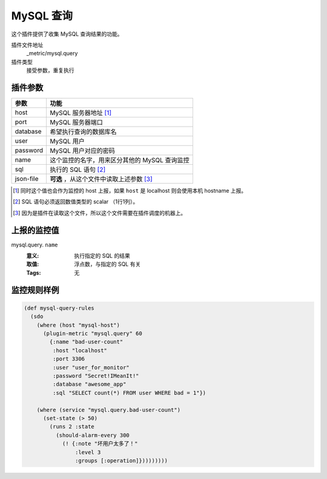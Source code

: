 .. _mysql-query:

MySQL 查询
==========

这个插件提供了收集 MySQL 查询结果的功能。

插件文件地址
    _metric/mysql.query

插件类型
    接受参数，重复执行


插件参数
--------

+-----------+-----------------------------------------------+
| 参数      | 功能                                          |
+===========+===============================================+
| host      | MySQL 服务器地址 [#]_                         |
+-----------+-----------------------------------------------+
| port      | MySQL 服务器端口                              |
+-----------+-----------------------------------------------+
| database  | 希望执行查询的数据库名                        |
+-----------+-----------------------------------------------+
| user      | MySQL 用户                                    |
+-----------+-----------------------------------------------+
| password  | MySQL 用户对应的密码                          |
+-----------+-----------------------------------------------+
| name      | 这个监控的名字，用来区分其他的 MySQL 查询监控 |
+-----------+-----------------------------------------------+
| sql       | 执行的 SQL 语句 [#]_                          |
+-----------+-----------------------------------------------+
| json-file | **可选** ，从这个文件中读取上述参数 [#]_      |
+-----------+-----------------------------------------------+

.. [#] 同时这个值也会作为监控的 host 上报，如果 ``host`` 是 localhost 则会使用本机 hostname 上报。
.. [#] SQL 语句必须返回数值类型的 scalar （1行1列）。
.. [#] 因为是插件在读取这个文件，所以这个文件需要在插件调度的机器上。


上报的监控值
------------

mysql.query. ``name``
   :意义: 执行指定的 SQL 的结果
   :取值: 浮点数，与指定的 SQL 有关
   :Tags: 无

监控规则样例
------------

.. code-block:: clojure

    (def mysql-query-rules
      (sdo
        (where (host "mysql-host")
          (plugin-metric "mysql.query" 60
            {:name "bad-user-count"
             :host "localhost"
             :port 3306
             :user "user_for_monitor"
             :password "Secret!IMeanIt!"
             :database "awesome_app"
             :sql "SELECT count(*) FROM user WHERE bad = 1"})

        (where (service "mysql.query.bad-user-count")
          (set-state (> 50)
            (runs 2 :state
              (should-alarm-every 300
                (! {:note "坏用户太多了！"
                    :level 3
                    :groups [:operation]}))))))))
